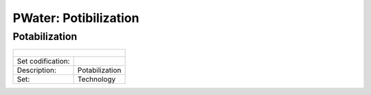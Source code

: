 PWater: Potibilization
==================================

Potabilization
++++++++++

+-------------------------------------------------+-------+--------------+--------------+--------------+--------------+
| .. figure:: img/img_potabilization.png                                                                              |
|    :align:   center                                                                                                 |
|    :width:   500 px                                                                                                 |
+-------------------------------------------------+-------+--------------+--------------+--------------+--------------+
| Set codification:                                       |                                                           |
+-------------------------------------------------+-------+--------------+--------------+--------------+--------------+
| Description:                                            |Potabilization                                             |
+-------------------------------------------------+-------+--------------+--------------+--------------+--------------+
| Set:                                                    |Technology                                                 |
+-------------------------------------------------+-------+--------------+--------------+--------------+--------------+

